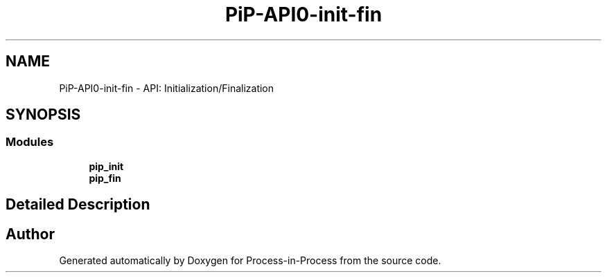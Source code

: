 .TH "PiP-API0-init-fin" 3 "Thu May 19 2022" "Version 2.4.1" "Process-in-Process" \" -*- nroff -*-
.ad l
.nh
.SH NAME
PiP-API0-init-fin \- API: Initialization/Finalization
.SH SYNOPSIS
.br
.PP
.SS "Modules"

.in +1c
.ti -1c
.RI "\fBpip_init\fP"
.br
.ti -1c
.RI "\fBpip_fin\fP"
.br
.in -1c
.SH "Detailed Description"
.PP 

.SH "Author"
.PP 
Generated automatically by Doxygen for Process-in-Process from the source code\&.
